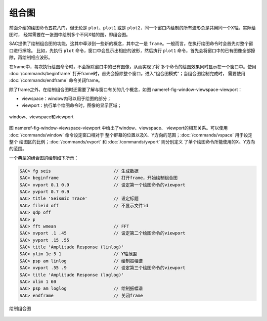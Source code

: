.. _sec:composite-plots:

组合图
======

前面介绍的绘图命令五花八门，但无论是 ``plot``\ 、\ ``plot1`` 或是
``plot2``\ ，同一个窗口内绘制的所有波形总是共用同一个X轴。实际绘图时，
经常需要在一张图中绘制多个不同X轴的图，即组合图。

SAC提供了绘制组合图的功能，这其中牵涉到一些新的概念，其中之一是
``frame``\ 。一般而言，在执行绘图命令时会首先对整个窗口进行擦除。
比如，先执行 ``plot`` 命令，窗口中会显示出相应的波形，然后执行 ``plot1``
命令，首先会将窗口中的已有图像全部擦除，再绘制相应波形。

在frame中，每次执行绘图命令时，不会擦除窗口中的已有图像，从而实现了将
多个命令的绘图效果同时显示在一个窗口中。使用
:doc:`/commands/beginframe`
打开frame时，首先会擦除整个窗口，进入“组合图模式”；当组合图绘制完成时，
需要使用 :doc:`/commands/endframe` 命令关闭frame。

除了frame之外，在绘制组合图时还需要了解与窗口有关的几个概念，如图
nameref-fig-window-viewspace-viewport：

-  viewspace：window内可以用于绘图的部分；

-  viewport：执行单个绘图命令时，图像的显示区域；

.. figure:: /images/viewspace-viewport.*
   :alt: window、viewspace和viewport
   :width: 80.0%
   :align: center

   window、viewspace和viewport

图 nameref-fig-window-viewspace-viewport 中给出了window、viewspace、
viewport的相互关系。可以使用 :doc:`/commands/window`
命令设定窗口相对于
整个屏幕的位置以及X、Y方向的范围；\ :doc:`/commands/vspace`
用于设定整个 绘图区的比例；\ :doc:`/commands/xvport` 和
:doc:`/commands/yvport` 则分别定义
了单个绘图命令所能使用的X、Y方向的范围。

一个典型的组合图的绘制如下所示：

.. code:: bash

    SAC> fg seis                        // 生成数据
    SAC> beginframe                     // 打开frame，开始绘制组合图
    SAC> xvport 0.1 0.9                 // 设定第一个绘图命令的viewport
    SAC> yvport 0.7 0.9
    SAC> title 'Seismic Trace'          // 设定标题
    SAC> fileid off                     // 不显示文件id
    SAC> qdp off
    SAC> p
    SAC> fft wmean                      // FFT
    SAC> xvport .1 .45                  // 设定第二个绘图命令的viewport
    SAC> yvport .15 .55
    SAC> title 'Amplitude Response (linlog)'
    SAC> ylim 1e-5 1                    // Y轴范围
    SAC> psp am linlog                  // 绘制振幅谱
    SAC> xvport .55 .9                  // 设定第三个绘图命令的viewport
    SAC> title 'Amplitude Response (loglog)'
    SAC> xlim 1 60
    SAC> psp am loglog                  // 绘制振幅谱
    SAC> endframe                       // 关闭frame

.. figure:: /images/composite-plot.*
   :alt: 绘制组合图
   :width: 90.0%
   :align: center

   绘制组合图
